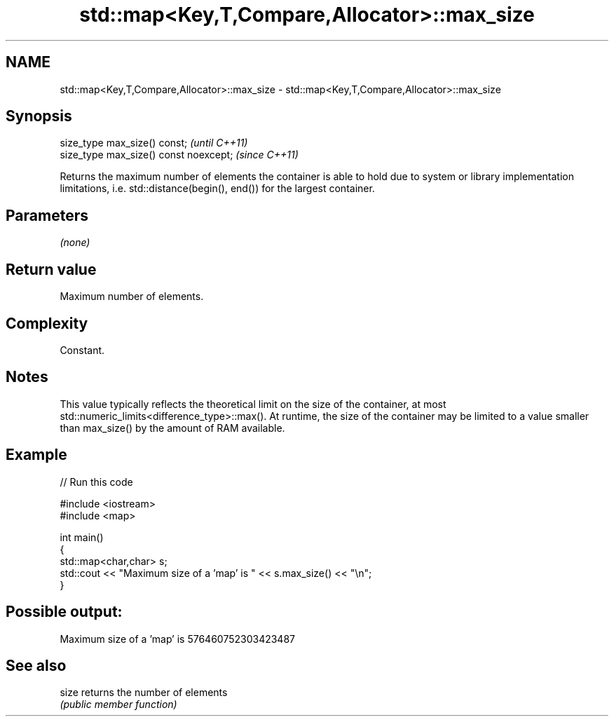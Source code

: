 .TH std::map<Key,T,Compare,Allocator>::max_size 3 "2020.03.24" "http://cppreference.com" "C++ Standard Libary"
.SH NAME
std::map<Key,T,Compare,Allocator>::max_size \- std::map<Key,T,Compare,Allocator>::max_size

.SH Synopsis
   size_type max_size() const;           \fI(until C++11)\fP
   size_type max_size() const noexcept;  \fI(since C++11)\fP

   Returns the maximum number of elements the container is able to hold due to system or library implementation limitations, i.e. std::distance(begin(), end()) for the largest container.

.SH Parameters

   \fI(none)\fP

.SH Return value

   Maximum number of elements.

.SH Complexity

   Constant.

.SH Notes

   This value typically reflects the theoretical limit on the size of the container, at most std::numeric_limits<difference_type>::max(). At runtime, the size of the container may be limited to a value smaller than max_size() by the amount of RAM available.

.SH Example

   
// Run this code

 #include <iostream>
 #include <map>

 int main()
 {
     std::map<char,char> s;
     std::cout << "Maximum size of a 'map' is " << s.max_size() << "\\n";
 }

.SH Possible output:

 Maximum size of a 'map' is 576460752303423487

.SH See also

   size returns the number of elements
        \fI(public member function)\fP
